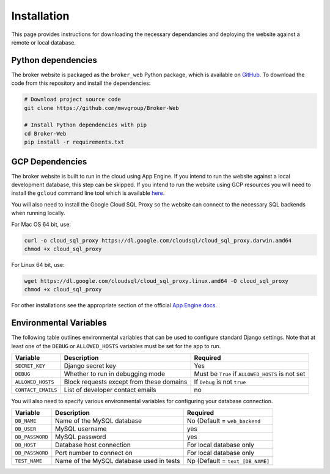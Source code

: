 Installation
============

This page provides instructions for downloading the necessary dependancies and
deploying the website against a remote or local database.

Python dependencies
-------------------

The broker website is packaged as the ``broker_web`` Python package, which
is available on `GitHub`_. To download the code from this repository and
install the dependencies:

.. code-block:: bash

   # Download project source code
   git clone https://github.com/mwvgroup/Broker-Web

   # Install Python dependencies with pip
   cd Broker-Web
   pip install -r requirements.txt


GCP Dependencies
----------------

The broker website is built to run in the cloud using App Engine.
If you intend to run the website against a local development database,
this step can be skipped. If you intend to run the website
using GCP resources you will need to install the ``gcloud`` command line
tool which is available `here`_.

You will also need to install the Google
Cloud SQL Proxy so the website can connect to the necessary SQL backends
when running locally.

For Mac OS 64 bit, use:

.. code-block:: bash

   curl -o cloud_sql_proxy https://dl.google.com/cloudsql/cloud_sql_proxy.darwin.amd64
   chmod +x cloud_sql_proxy

For Linux 64 bit, use:

.. code-block:: bash

   wget https://dl.google.com/cloudsql/cloud_sql_proxy.linux.amd64 -O cloud_sql_proxy
   chmod +x cloud_sql_proxy


For other installations see the appropriate section of the
official `App Engine docs`_.

Environmental Variables
-----------------------

The following table outlines environmental variables that can be used to
configure standard Django settings. Note that at least one of the ``DEBUG`` or
``ALLOWED_HOSTS`` variables must be set for the app to run.

+-----------------------+------------------------------------------+---------------------------------+
| Variable              | Description                              | Required                        |
+=======================+==========================================+=================================+
| ``SECRET_KEY``        | Django secret key                        | Yes                             |
+-----------------------+------------------------------------------+---------------------------------+
| ``DEBUG``             | Whether to run in debugging mode         | Must be ``True`` if             |
|                       |                                          | ``ALLOWED_HOSTS`` is not set    |
+-----------------------+------------------------------------------+---------------------------------+
| ``ALLOWED_HOSTS``     | Block requests except from these domains | If ``Debug`` is not ``true``    |
+-----------------------+------------------------------------------+---------------------------------+
| ``CONTACT_EMAILS``    | List of developer contact emails         | no                              |
+-----------------------+------------------------------------------+---------------------------------+

You will also need to specify various environmental variables for configuring
your database connection.

+-----------------------+------------------------------------------+---------------------------------+
| Variable              | Description                              | Required                        |
+=======================+==========================================+=================================+
| ``DB_NAME``           | Name of the MySQL database               | No (Default = ``web_backend``   |
+-----------------------+------------------------------------------+---------------------------------+
| ``DB_USER``           | MySQL username                           | yes                             |
+-----------------------+------------------------------------------+---------------------------------+
| ``DB_PASSWORD``       | MySQL password                           | yes                             |
+-----------------------+------------------------------------------+---------------------------------+
| ``DB_HOST``           | Database host connection                 | For local database only         |
+-----------------------+------------------------------------------+---------------------------------+
| ``DB_PASSWORD``       | Port number to connect on                | For local database only         |
+-----------------------+------------------------------------------+---------------------------------+
| ``TEST_NAME``         | Name of the MySQL database used in tests | Np (Default = ``text_[DB_NAME]``|
+-----------------------+------------------------------------------+---------------------------------+

.. note: For convenience, environmental variables can be specified in a
   ``.env`` file
   placed into the project's root directory. However, **the application will
   specifically ignore ``.env`` files when running on the deployment server**.


.. _GitHub: https://github.com/mwvgroup/Broker-Web
.. _here: https://cloud.google.com/sdk/docs/downloads-interactive
.. _App Engine docs: https://cloud.google.com/python/django/appengine](https://cloud.google.com/python/django/appengine